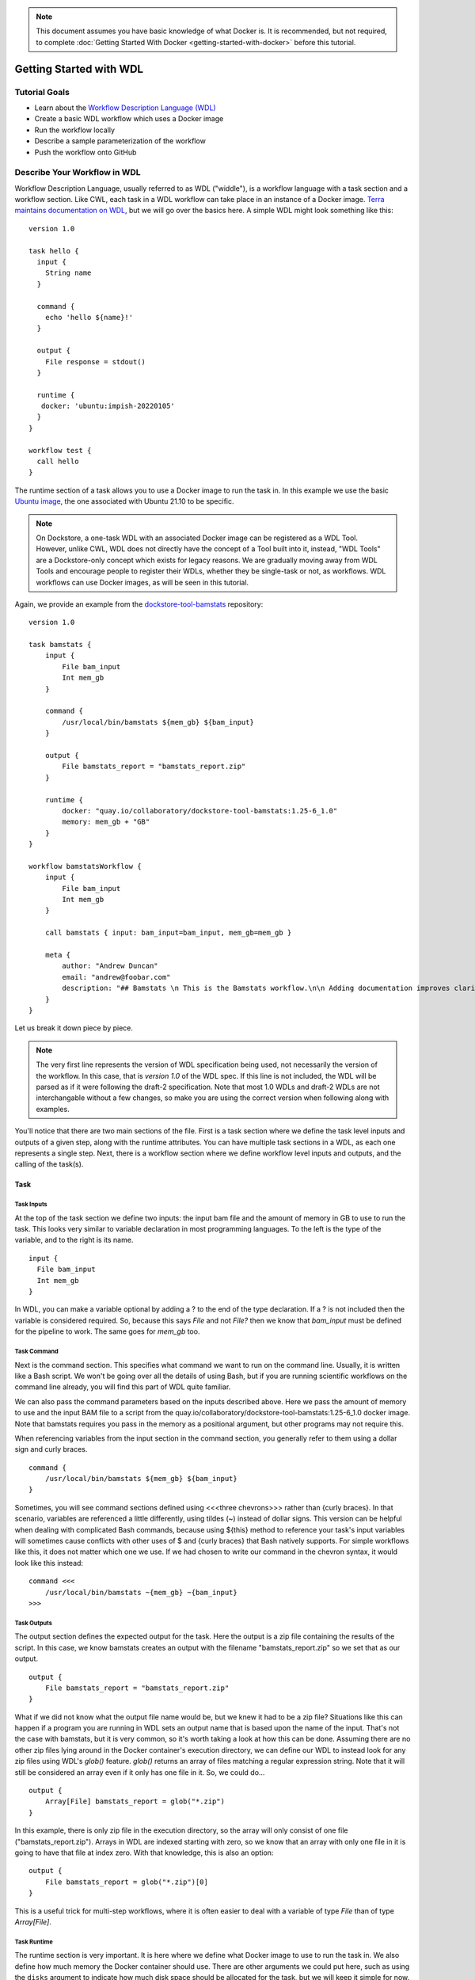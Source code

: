.. note:: This document assumes you have basic knowledge of what Docker is. It is recommended, but not required, to complete :doc:`Getting Started With Docker <getting-started-with-docker>` before this tutorial.

Getting Started with WDL
========================

Tutorial Goals
--------------

-  Learn about the `Workflow Description Language
   (WDL) <https://openwdl.org/>`__
-  Create a basic WDL workflow which uses a Docker image
-  Run the workflow locally
-  Describe a sample parameterization of the workflow
-  Push the workflow onto GitHub

Describe Your Workflow in WDL
-----------------------------

Workflow Description Language, usually referred to as WDL ("widdle"), is a workflow language with a task section and a workflow section. Like CWL, each task in a WDL workflow can take place in an instance of a Docker image. `Terra maintains documentation on WDL <https://support.terra.bio/hc/en-us/sections/360007274612/>`__, but we will go over the basics here. A simple WDL might look something like this:

::

    version 1.0

    task hello {
      input {
        String name
      }

      command {
        echo 'hello ${name}!'
      }
      
      output {
        File response = stdout()
      }
      
      runtime {
       docker: 'ubuntu:impish-20220105'
      }
    }

    workflow test {
      call hello
    }

The runtime section of a task allows you to use a Docker image to run
the task in. In this example we use the basic `Ubuntu
image <https://hub.docker.com/_/ubuntu/>`__, the one associated with 
Ubuntu 21.10 to be specific.

.. note:: On Dockstore, a one-task WDL with an associated Docker image can be registered as a WDL Tool. However, unlike CWL, WDL does not directly have the concept of a Tool built into it, instead, "WDL Tools" are a Dockstore-only concept which exists for legacy reasons. We are gradually moving away from WDL Tools and encourage people to register their WDLs, whether they be single-task or not, as workflows. WDL workflows can use Docker images, as will be seen in this tutorial.


Again, we provide an example from the
`dockstore-tool-bamstats <https://github.com/CancerCollaboratory/dockstore-tool-bamstats/blob/develop/Dockstore.wdl>`__
repository:

::

    version 1.0

    task bamstats {
        input {
            File bam_input
            Int mem_gb
        }

        command {
            /usr/local/bin/bamstats ${mem_gb} ${bam_input}
        }

        output {
            File bamstats_report = "bamstats_report.zip"
        }

        runtime {
            docker: "quay.io/collaboratory/dockstore-tool-bamstats:1.25-6_1.0" 
            memory: mem_gb + "GB"
        }
    }

    workflow bamstatsWorkflow {
        input {
            File bam_input
            Int mem_gb
        }
        
        call bamstats { input: bam_input=bam_input, mem_gb=mem_gb }

        meta {
            author: "Andrew Duncan"
            email: "andrew@foobar.com"
            description: "## Bamstats \n This is the Bamstats workflow.\n\n Adding documentation improves clarity."
        }
    }


Let us break it down piece by piece.

.. note:: The very first line represents the version of WDL specification being used, not necessarily the version of the workflow. In this case, that is `version 1.0` of the WDL spec. If this line is not included, the WDL will be parsed as if it were following the draft-2 specification. Note that most 1.0 WDLs and draft-2 WDLs are not interchangable without a few changes, so make you are using the correct version when following along with examples.

You'll notice that there are two main sections of the file. First is a
task section where we define the task level inputs and outputs of a
given step, along with the runtime attributes. You can have multiple task
sections in a WDL, as each one represents a single step. Next, there is a workflow section
where we define workflow level inputs and outputs, and the calling of
the task(s).

Task
^^^^

Task Inputs
+++++++++++

At the top of the task section we define two inputs: the input bam file
and the amount of memory in GB to use to run the task. This looks very
similar to variable declaration in most programming languages. To the left is
the type of the variable, and to the right is its name.

::

    input {
      File bam_input
      Int mem_gb
    }

In WDL, you can make a variable optional by adding a ? to the end of the
type declaration. If a ? is not included then the variable is considered
required. So, because this says `File` and not `File?` then we know that
`bam_input` must be defined for the pipeline to work. The same goes for
`mem_gb` too.

Task Command
++++++++++++

Next is the command section. This specifies what command we want to run
on the command line. Usually, it is written like a Bash script. We won't
be going over all the details of using Bash, but if you are running
scientific workflows on the command line already, you will find this part
of WDL quite familiar.

We can also pass the command parameters based on
the inputs described above. Here we pass the amount of memory to use and
the input BAM file to a script from the
quay.io/collaboratory/dockstore-tool-bamstats:1.25-6\_1.0 docker image.
Note that bamstats requires you pass in the memory as a positional argument,
but other programs may not require this.

When referencing variables from the input section in the command section,
you generally refer to them using a dollar sign and curly braces.

::

    command {
        /usr/local/bin/bamstats ${mem_gb} ${bam_input}
    }

Sometimes, you will see command sections defined using <<<three chevrons>>>
rather than {curly braces}. In that scenario, variables are referenced a
little differently, using tildes (~) instead of dollar signs. This version
can be helpful when dealing with complicated Bash commands, because using 
${this} method to reference your task's input variables will sometimes cause
conflicts with other uses of $ and {curly braces} that Bash natively supports. 
For simple workflows like this, it does not matter which one we use. If we had chosen
to write our command in the chevron syntax, it would look like this instead:

::

    command <<<
        /usr/local/bin/bamstats ~{mem_gb} ~{bam_input}
    >>>

Task Outputs
++++++++++++

The output section defines the expected output for the task. Here the
output is a zip file containing the results of the script. In this case,
we know bamstats creates an output with the filename "bamstats_report.zip"
so we set that as our output.

::

    output {
        File bamstats_report = "bamstats_report.zip"
    }

What if we did not know what the output file name would be, but we knew it had to
be a zip file? Situations like this can happen if a program you are running in WDL
sets an output name that is based upon the name of the input. That's not the case with
bamstats, but it is very common, so it's worth taking a look at how this can be done.
Assuming there are no other zip files lying around in the Docker container's
execution directory, we can define our WDL to instead look for any zip files 
using WDL's `glob()` feature. `glob()` returns an array of files matching a
regular expression string. Note that it will still be considered an array even
if it only has one file in it. So, we could do...

::

    output {
        Array[File] bamstats_report = glob("*.zip")
    }

In this example, there is only zip file in the execution directory, so the array
will only consist of one file ("bamstats_report.zip"). Arrays in WDL are indexed
starting with zero, so we know that an array with only one file in it is going
to have that file at index zero. With that knowledge, this is also an option:

::

    output {
        File bamstats_report = glob("*.zip")[0]
    }

This is a useful trick for multi-step workflows, where it is often easier
to deal with a variable of type `File` than of type `Array[File]`.

Task Runtime
++++++++++++

The runtime section is very important. It is here where we define what Docker 
image to use to run the task in. We also define how much memory the Docker
container should use. There are other arguments we could put here, such as
using the ``disks`` argument to indicate how much disk space should be
allocated for the task, but we will keep it simple for now.

.. note:: Some WDL execution engines will ignore certain things in the runtime section, depending what kind of backend you are running on. For example, the Google Cloud-specific ``preemptible`` (which we do not include in this bamstats WDL, but is sometimes used in workflows) would be ignored if you are running on AWS.

::

    runtime {
        docker: "quay.io/collaboratory/dockstore-tool-bamstats:1.25-6_1.0"
        memory: mem_gb + "GB"
    }

Workflow
^^^^^^^^

The workflow section here consists of two main parts. The first section
is an input section, where we define the input BAM file and the memory
to use. In our case, because we only have one task, it is identical to
the inputs of that one task.

::

    input {
        File bam_input
        Int mem_gb
    }

Next, there is the call section where we actually call the tasks.
Without this section our workflow will not do anything. In this section we
call the bamstats task, and pass it the two required parameters.

::

    call bamstats { input: bam_input=bam_input, mem_gb=mem_gb }

Note that we could have also written it as:

::

    call bamstats { 
        input: 
            bam_input=bam_input, 
            mem_gb=mem_gb 
    }

Finally, we have a metadata section where we can store key value pairs.
It is free-form, so we could put anything here. Dockstore is able to
pick up author, email, and description if they are defined here. All
metadata values must be a single-line string.

.. note:: If no description is defined in the descriptor file, the
          README from the corresponding Git repository is used.

The description field can be used to add documentation, which Dockstore
will render with markdown formatting. When writing a
description in markdown that requires newlines, specify the newlines
with \\n

Below we show an example metadata section and how it will display on
your workflow's landing page:

::

    meta {
        author: "Andrew Duncan"
        email: "andrew@foobar.com"
        description: "## Bamstats \n This is the Bamstats workflow.\n\n Adding documentation improves clarity."
    }

.. figure:: /assets/images/docs/wdl_meta_example.png
   :alt: Screenshot of how the WDL metadata shows up.

.. _Testing WDL Locally:

Testing Locally
---------------

So at this point, you’ve created a Docker-based workflow and have described
how to call that workflow using WDL. Let's test running bamstats using
the Dockstore command line and descriptor. This will test that the WDL correctly describes
how to run your workflow.

Setting Up the Dockstore CLI
^^^^^^^^^^^^^^^^^^^^^^^^^^^^

We will be using the Dockstore CLI, which
includes a version of the widely-used WDL executor Cromwell, to run WDL
workflows on our local machine. With that in mind, the first thing to do is
`setup the Dockstore CLI locally <https://dockstore.org/quick-start>`__.
This will have you install all of the dependencies needed to run the
Dockstore CLI on your local machine. 

The workflow we are writing today does not use `scattered tasks <https://github.com/openwdl/wdl/blob/main/versions/1.0/SPEC.md#scatter>`__, but scattered tasks are common in more advanced workflows. This is excellent for parallelization in the cloud, but it is not optimized for running locally, so sometimes running scattered tasks on a local machine will cause issues due to the scattered tasks overloading your machine's resources. The easiest way to avoid these issues is to :doc:`follow our instructions on setting up a Cromwell configuration file that provides a concurrent-job-limit </advanced-topics/dockstore-cli/local-cromwell-config>` to limit how many tasks can run at the time. This file is not required to run the Dockstore CLI, so you do not need to do this to complete this tutorial, although we do recommend setting it up eventually if you will be working with WDLs that have scattered tasks in order to increase stability.

Set Up Local Data
^^^^^^^^^^^^^^^^^

Next thing I’ll do is create a completely local dataset and JSON
parameterization file:

::

    $> wget ftp://ftp.1000genomes.ebi.ac.uk/vol1/ftp/phase3/data/NA12878/alignment/NA12878.chrom20.ILLUMINA.bwa.CEU.low_coverage.20121211.bam

This downloads to my current directory. I could choose another location,
it really doesn't matter. I'm using a sample I checked in already:
``test.wdl.json``.

::

    {
      "bamstatsWorkflow.bam_input": "NA12878.chrom20.ILLUMINA.bwa.CEU.low_coverage.20121211.bam",
      "bamstatsWorkflow.mem_gb": "4"
    }

.. tip::  The Dockstore CLI can handle inputs with HTTPS, FTP, GS, and S3 URLs, but that's beyond the scope of this tutorial. For now, we are sticking with files that come are on your local disk.

You can see in the above I give the relative path to the input under
``bam_input`` and the memory in GB that I want to use for the task.

Run Your Workflow
^^^^^^^^^^^^^^^^^
At this point, let's run the workflow with our local inputs and outputs via
the JSON config file.

::

    $> dockstore tool launch --local-entry Dockstore.wdl --json test.wdl.json

What you see next will depend on what sort of operating system you are using and the names of your folders, but the beginning of it will look a little bit like this:

::
    Creating directories for run of Dockstore launcher in current working directory: /home/aduncan/Documents/dockstore-tool-bamstats
    Provisioning your input files to your local machine
    Downloading: bamstatsWorkflow.bam_input from NA12878.chrom20.ILLUMINA.bwa.CEU.low_coverage.20121211.bam to: /home/aduncan/Documents/dockstore-tool-bamstats/cromwell-input/aca839a6-92c4-4234-bc6d-460bcfe6f4d6/NA12878.chrom20.ILLUMINA.bwa.CEU.low_coverage.20121211.bam
    Calling out to Cromwell to run your workflow
    java -jar /home/aduncan/.dockstore/libraries/cromwell-30.2.jar run /home/aduncan/Documents/dockstore-tool-bamstats/Dockstore.wdl --inputs /tmp/foo7282099563694004806json

Usually, with this example, you can expect your workflow to take about 5-10 minutes (usually faster). There is going to be a lot of text as your workflow is being run, but once you see this at the bottom, you'll know it's finished.

::
    Cromwell stderr:

    Saving copy of Cromwell stdout to: /home/aduncan/Documents/dockstore-tool-bamstats/Cromwell.stdout.txt
    Saving copy of Cromwell stderr to: /home/aduncan/Documents/dockstore-tool-bamstats/Cromwell.stderr.txt
    Output files left in place

Scroll up a little bit and look for the following text (or something like it; remember that the folder names will be different):

::

    Workflow bamstatsWorkflow complete. Final Outputs:  {
            "bamstatsWorkflow.bamstats.bamstats_report": "/home/aduncan/Documents/dockstore-bamstats/cromwell-executions/bamstatsWorkflow/4d24ebd1-5151-4b07-82d7-272b184fd0eb/call-bamstats/execution/bamstats_report.zip"
            }

This tells us that the final output can be found at:
::
    /home/aduncan/Documents/dockstore-tool-bamstats/cromwell-executions/bamstatsWorkflow/4d24ebd1-5151-4b07-82d7-272b184fd0eb/call-bamstats/execution/bamstats_report.zip

So what's going on here? What's the Dockstore CLI doing? It can best be
summed up with this image:

.. figure:: /assets/images/docs/dockstore_lifecycle_wdl.png
   :alt: Lifecycle

The command line first provisions input files. In our case, the files
were local so no provisioning was needed. But as the tip above
mentioned, these can be various URLs pointing to remote files. After
provisioning the Docker image is pulled and ran via the ``Cromwell``
command line. This uses the ``Dockstore.wdl`` and parameterization JSON
file (``test.wdl.json``) to construct the underlying ``docker run``
command. Finally, the Dockstore CLI provisions files back.

.. tip::  You can use ``--debug`` to get much more information during
    this run, including the actual call to Cromwell (which can be super
    helpful in debugging):


The following command is an example of how the Dockstore CLI calls out to Cromwell:

::

    java -jar /home/aduncan/.dockstore/libraries/cromwell-30.2.jar run /home/aduncan/Documents/dockstore-tool-bamstats/Dockstore.wdl --inputs /tmp/foo7282099563694004806json

.. tip::  The ``dockstore`` CLI automatically create a ``datastore``
    directory in the current working directory where you execute the command
    and uses it for inputs/outputs. It can get quite large depending on the
    tool/inputs/outputs being used. Plan accordingly e.g. execute the
    dockstore CLI in a directory located on a partition with sufficient
    storage.

Adding a Test Parameter File
----------------------------

We are able to register the above input parameterization of the workflow
into Dockstore so that users can see and test an example with our workflow.
Users can manually add test parameter files through both the command line and the versions tab in
the UI.

.. tip::  Make sure that any required input files are given as publically
    accessible URLs so that a user can run the example successfully.

Releasing on GitHub
-------------------

At this point, we've successfully
written a workflow language descriptor that describes how to run a program, and
tested running this via the Dockstore command line. All of this work has
been done locally; so if we encounter problems along the way, it is fast
to perform debug cycles. At this point, we're confident that the workflow is
bug free and ready to share with others. It's time to make a release.

Releasing will tag your GitHub repository with a version tag so you can
always get back to this particular release. I'm going to use the tag
``1.25-6_1.1`` Note that if you're following the tutorial
using a forked version of the bamstats repo, your organization name
should be different. GitHub makes it very easy to release:

.. figure:: /assets/images/docs/release.png
   :alt: Screenshot of GitHub's interface when making a new release

I click on "releases" in my forked version of the GitHub project
`page <https://github.com/CancerCollaboratory/dockstore-tool-bamstats>`__
and then follow the directions to create a new release. Simple as that!

.. tip::  `HubFlow <https://datasift.github.io/gitflow/>`__ is an
    excellent way to manage the lifecycle of releases on GitHub. Take a
    look!

Next Steps
----------

Follow the :doc:`next tutorial <register-on-dockstore/>` to create an
account on Dockstore and link third party services.

See Also
--------

-  :doc:`CWL <getting-started-with-cwl/>`
-  :doc:`Nextflow <getting-started-with-nextflow/>`
-  :doc:`Galaxy <getting-started-with-galaxy/>`
-  :doc:`Language Support <../end-user-topics/language-support/>`

.. discourse::
    :topic_identifier: 1544
